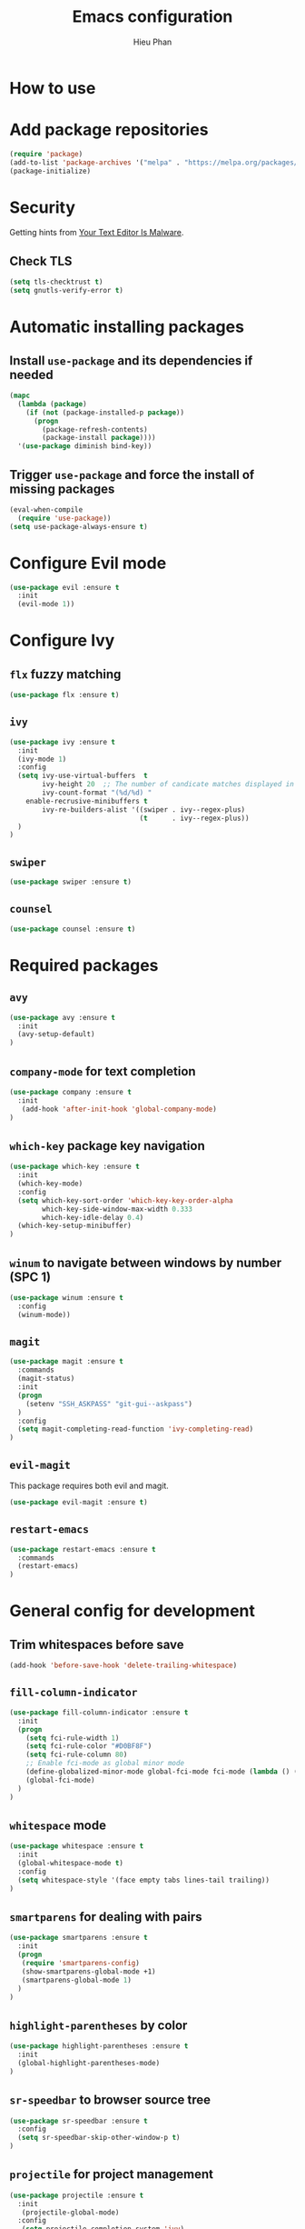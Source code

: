 #+TITLE: Emacs configuration
#+AUTHOR: Hieu Phan

* How to use


* Add package repositories
#+BEGIN_SRC emacs-lisp
(require 'package)
(add-to-list 'package-archives '("melpa" . "https://melpa.org/packages/") t)
(package-initialize)
#+END_SRC


* Security
Getting hints from [[https://glyph.twistedmatrix.com/2015/11/editor-malware.html][Your Text Editor Is Malware]].

** Check TLS
#+BEGIN_SRC emacs-lisp
(setq tls-checktrust t)
(setq gnutls-verify-error t)
#+END_SRC


* Automatic installing packages
** Install =use-package= and its dependencies if needed
#+BEGIN_SRC emacs-lisp
(mapc
  (lambda (package)
    (if (not (package-installed-p package))
      (progn
        (package-refresh-contents)
        (package-install package))))
  '(use-package diminish bind-key))
#+END_SRC

** Trigger =use-package= and force the install of missing packages
#+BEGIN_SRC emacs-lisp
(eval-when-compile
  (require 'use-package))
(setq use-package-always-ensure t)
#+END_SRC


* Configure Evil mode
#+BEGIN_SRC emacs-lisp :tangle no
(use-package evil :ensure t
  :init
  (evil-mode 1))
#+END_SRC

* Configure Ivy
** =flx= fuzzy matching
#+BEGIN_SRC emacs-lisp :tangle no
(use-package flx :ensure t)
#+END_SRC
** =ivy=
#+BEGIN_SRC emacs-lisp
(use-package ivy :ensure t
  :init
  (ivy-mode 1)
  :config
  (setq ivy-use-virtual-buffers  t
        ivy-height 20  ;; The number of candicate matches displayed in the minibuffer
        ivy-count-format "(%d/%d) "
	enable-recrusive-minibuffers t
        ivy-re-builders-alist '((swiper . ivy--regex-plus)
                                (t      . ivy--regex-plus))
  )
)
#+END_SRC
** =swiper=
#+BEGIN_SRC emacs-lisp
(use-package swiper :ensure t)
#+END_SRC
** =counsel=
#+BEGIN_SRC emacs-lisp
(use-package counsel :ensure t)
#+END_SRC

* Required packages
** =avy=
#+BEGIN_SRC emacs-lisp
(use-package avy :ensure t
  :init
  (avy-setup-default)
)
#+END_SRC
** =company-mode= for text completion
#+BEGIN_SRC emacs-lisp
(use-package company :ensure t
  :init
   (add-hook 'after-init-hook 'global-company-mode)
)
#+END_SRC
** =which-key= package key navigation
#+BEGIN_SRC emacs-lisp
(use-package which-key :ensure t
  :init
  (which-key-mode)
  :config
  (setq which-key-sort-order 'which-key-key-order-alpha
        which-key-side-window-max-width 0.333
        which-key-idle-delay 0.4)
  (which-key-setup-minibuffer)
)
#+END_SRC
** =winum= to navigate between windows by number (SPC 1)
#+BEGIN_SRC emacs-lisp
(use-package winum :ensure t
  :config
  (winum-mode))
#+END_SRC
** =magit=
#+BEGIN_SRC emacs-lisp
(use-package magit :ensure t
  :commands
  (magit-status)
  :init
  (progn
    (setenv "SSH_ASKPASS" "git-gui--askpass")
  )
  :config
  (setq magit-completing-read-function 'ivy-completing-read)
)
#+END_SRC
** =evil-magit=
   This package requires both evil and magit.
#+BEGIN_SRC emacs-lisp
(use-package evil-magit :ensure t)
#+END_SRC
** =restart-emacs=
#+BEGIN_SRC emacs-lisp
(use-package restart-emacs :ensure t
  :commands
  (restart-emacs)
)
#+END_SRC

* General config for development
** Trim whitespaces before save
#+BEGIN_SRC emacs-lisp
(add-hook 'before-save-hook 'delete-trailing-whitespace)
#+END_SRC
** =fill-column-indicator=
#+BEGIN_SRC emacs-lisp
(use-package fill-column-indicator :ensure t
  :init
  (progn
    (setq fci-rule-width 1)
    (setq fci-rule-color "#D0BF8F")
    (setq fci-rule-column 80)
    ;; Enable fci-mode as global minor mode
    (define-globalized-minor-mode global-fci-mode fci-mode (lambda () (fci-mode 1)))
    (global-fci-mode)
  )
)
#+END_SRC
** =whitespace= mode
#+BEGIN_SRC emacs-lisp :tangle no
(use-package whitespace :ensure t
  :init
  (global-whitespace-mode t)
  :config
  (setq whitespace-style '(face empty tabs lines-tail trailing))
)
#+END_SRC
** =smartparens= for dealing with pairs
#+BEGIN_SRC emacs-lisp
(use-package smartparens :ensure t
  :init
  (progn
   (require 'smartparens-config)
   (show-smartparens-global-mode +1)
   (smartparens-global-mode 1)
  )
)
#+END_SRC
** =highlight-parentheses= by color
#+BEGIN_SRC emacs-lisp
(use-package highlight-parentheses :ensure t
  :init
  (global-highlight-parentheses-mode)
)
#+END_SRC
** =sr-speedbar= to browser source tree
#+BEGIN_SRC emacs-lisp :tangle no
(use-package sr-speedbar :ensure t
  :config
  (setq sr-speedbar-skip-other-window-p t)
)
#+END_SRC
** =projectile= for project management
#+BEGIN_SRC emacs-lisp
(use-package projectile :ensure t
  :init
   (projectile-global-mode)
  :config
   (setq projectile-completion-system 'ivy)
)
#+END_SRC


* C++ developement environment
** =company-c-headers= auto-completion C/C++ headers for company
#+BEGIN_SRC emacs-lisp :tangle no
(use-package company-c-headers :ensure t
  :init
   (add-to-list 'company-backends 'company-c-headers)
  :config
  (progn
    (when (eq system-type 'darwin)
      (add-to-list 'company-c-headers-path-system "/Applications/Xcode.app/Contents/Developer/Platforms/MacOSX.platform/Developer/SDKs/MacOSX10.12.sdk/usr/include/c++/4.2.1/")
    )
  )
)
#+END_SRC

** =google-c-style=
#+BEGIN_SRC emacs-lisp
(use-package google-c-style :ensure t
  :init
  (add-hook 'c-mode-common-hook 'google-set-c-style)
  (add-hook 'c-mode-common-hook 'google-make-newline-indent)
)
#+END_SRC

** =smartparens=
#+BEGIN_SRC emacs-lisp
(use-package smartparens :ensure t
  :init
  ;; when you press RET, the curly braces automatically
  ;; add another newline
  (sp-with-modes '(c-mode c++-mode)
    (sp-local-pair "{" nil :post-handlers '(("||\n[i]" "RET")))
    (sp-local-pair "/*" "*/" :post-handlers '((" | " "SPC")
                                              ("* ||\n[i]" "RET")))
  )
)
#+END_SRC


* GN developement environment
#+BEGIN_SRC emacs-lisp
(setq gn_file_path "extra/gn.el")
(load-file (expand-file-name gn_file_path
                            (file-name-directory (or load-file-name buffer-file-name))))
#+END_SRC
* Binding keys
#+BEGIN_SRC emacs-lisp
(use-package general :ensure t
  :config
  (general-define-key
  "C-s" 'swiper
  "M-x" 'counsel-M-x
  "C-x C-f" 'counsel-find-file
  "C-h f" 'counsel-describe-function
  "C-h v" 'counsel-describe-variable

  ;; Jumping
  "M-g c" 'avy-goto-char
  ;; "C-;" 'avy-goto-char-2
  "M-g f" 'avy-goto-line
  "M-g w" 'avy-goto-word-1
  "M-g s" 'counsel-imenu
  )
)
#+END_SRC

* Configure UI
** Theme
#+BEGIN_SRC emacs-lisp
(use-package dracula-theme :ensure t
  :config
  (load-theme 'dracula t))
#+END_SRC
** Font
Use the Hack font from [[https://github.com/chrissimpkins/Hack][chrissimpkins]].
#+BEGIN_SRC emacs-lisp
(if (condition-case nil
        (x-list-fonts "Hack")
      (error nil))
    (progn
      (add-to-list 'default-frame-alist '(font . "Hack-12"))
      (set-face-attribute 'default nil :font "Hack-12")))
#+END_SRC
** Powerline
#+BEGIN_SRC emacs-lisp
(use-package powerline :ensure t
  :config
  (powerline-default-theme)
)
#+END_SRC
** Disable toolbar and menubar
#+BEGIN_SRC emacs-lisp
(tool-bar-mode -1)
(menu-bar-mode -1)
#+END_SRC
** Disable scrollbar
#+BEGIN_SRC emacs-lisp
(scroll-bar-mode -1)
#+END_SRC
** Disable splash screen
#+BEGIN_SRC emacs-lisp :tangle no
(setq inhibit-startup-message t)
#+END_SRC
** Disable the bell
#+BEGIN_SRC emacs-lisp
(setq ring-bell-funcion 'ignore)
#+END_SRC
** Ask for confirmation before quitting
#+BEGIN_SRC emacs-lisp :tangle no
(setq confirm-kill-emacs 'y-or-n-p)
#+END_SRC
** Highlight the current line
#+BEGIN_SRC emacs-lisp
(when window-system
  (global-hl-line-mode))
#+END_SRC
** Show line number
#+BEGIN_SRC emacs-lisp
(global-display-line-numbers-mode)
#+END_SRC
** Show ruler at 80

* Startup behavior
** Toggle fullscreen by default
#+BEGIN_SRC emacs-lisp
(toggle-frame-maximized)
#+END_SRC
** Empty scratch buffer
#+BEGIN_SRC emacs-lisp
(setq initial-scratch-message nil)
#+END_SRC
